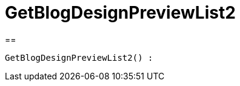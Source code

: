 = GetBlogDesignPreviewList2
:lang: de
// include::{includedir}/_header.adoc[]
:keywords: GetBlogDesignPreviewList2
:position: 10049

//  auto generated content Wed, 05 Jul 2017 23:28:49 +0200
==

[source,plenty]
----

GetBlogDesignPreviewList2() :

----

